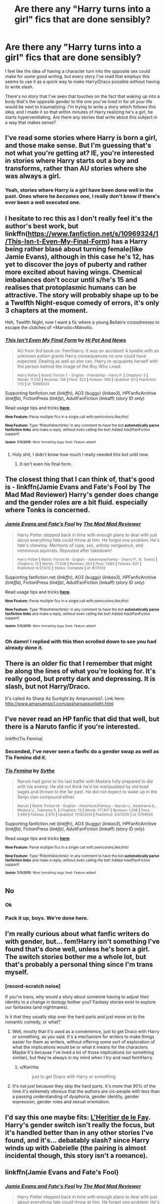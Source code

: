 #+TITLE: Are there any "Harry turns into a girl" fics that are done sensibly?

* Are there any "Harry turns into a girl" fics that are done sensibly?
:PROPERTIES:
:Author: Pashow
:Score: 21
:DateUnix: 1437062131.0
:DateShort: 2015-Jul-16
:FlairText: Request
:END:
I feel like the idea of having a character turn into the opposite sex could make for some good writing, but every story I've read that employs this seems to use it as a quick way to make Harry/Draco possible without having to write slash.

There's no story that I've seen that touches on the fact that waking up into a body that's the opposite gender to the one you've lived in for all your life would be next to traumatizing. I'm trying to write a story which follows this idea, and I made it so that within minutes of Harry realizing he's a girl, he starts hyperventilating. Are there any stories that write about this subject in a way that makes sense?


** I've read some stories where Harry is born a girl, and those make sense. But I'm guessing that's not what you're getting at? IE, you're interested in stories where Harry starts out a boy and transforms, rather than AU stories where she was always a girl.
:PROPERTIES:
:Author: fastfinge
:Score: 10
:DateUnix: 1437063161.0
:DateShort: 2015-Jul-16
:END:

*** Yeah, stories where Harry /is/ a girl have been done well in the past. Ones where he /becomes/ one, I really don't know if there's ever been a well executed one.
:PROPERTIES:
:Author: Pashow
:Score: 9
:DateUnix: 1437063251.0
:DateShort: 2015-Jul-16
:END:


** I hesitate to rec this as I don't really feel it's the author's best work, but linkffn([[https://www.fanfiction.net/s/10969324/1/This-Isn-t-Even-My-Final-Form]]) has a Harry being rather blasé about turning female(like Jamie Evans), although in this case he's 12, has yet to discover the joys of puberty and rather more excited about having wings. Chemical imbalances don't occur until s/he's 15 and realises that protoplasmic humans can be attractive. The story will probably shape up to be a Twelfth Night-esque comedy of errors, it's only 3 chapters at the moment.

Heh, Twelfth Night, now I want a fic where a young Bellatrix crossdresses to escape the clutches of +Marvolo+Malvolio.
:PROPERTIES:
:Author: jsohp080
:Score: 8
:DateUnix: 1437071474.0
:DateShort: 2015-Jul-16
:END:

*** [[http://www.fanfiction.net/s/10969324/1/][*/This Isn't Even My Final Form/*]] by [[https://www.fanfiction.net/u/3195987/Hi-Pot-And-News][/Hi Pot And News/]]

#+begin_quote
  AU from 3rd book on. Fem!Harry. It was an accident! A tumble with an unknown potion grants Harry consequences no one could have expected. Dealing as well as she can, Harry re-acquaints herself with the person behind the image of the Boy Who Lived.

  ^{Harry Potter *|* /Rated:/ Fiction T - English - Friendship - Harry P. *|* /Chapters:/ 3 *|* /Words:/ 11,533 *|* /Reviews:/ 136 *|* /Favs:/ 322 *|* /Follows:/ 399 *|* /Updated:/ 5/1 *|* /Published:/ 1/13 *|* /id:/ 10969324}
#+end_quote

Supporting fanfiction.net (/linkffn/), AO3 (buggy) (/linkao3/), HPFanficArchive (/linkffa/), FictionPress (/linkfp/), AdultFanFiction (linkaff) (story ID only)

Read usage tips and tricks [[https://github.com/tusing/reddit-ffn-bot/blob/master/README.md][*here*]].

^{*New Feature:* Parse multiple fics in a single call with;semicolons;like;this!}

^{*New Feature:* Type 'ffnbot!directlinks' in any comment to have the bot *automatically parse fanfiction links* and make a reply, without even calling the bot! Added AdultFanFiction support!}

^{^{*Update*}} ^{^{*7/11/2015:*}} ^{^{More}} ^{^{formatting}} ^{^{bugs}} ^{^{fixed.}} ^{^{Feature}} ^{^{added!}}
:PROPERTIES:
:Author: FanfictionBot
:Score: 3
:DateUnix: 1437071601.0
:DateShort: 2015-Jul-16
:END:

**** Holy shit, I didn't know how much I really needed this bot until now.
:PROPERTIES:
:Author: nitrous2401
:Score: 1
:DateUnix: 1437075847.0
:DateShort: 2015-Jul-17
:END:

***** It isn't even his final form.
:PROPERTIES:
:Author: tn5421
:Score: 6
:DateUnix: 1437124267.0
:DateShort: 2015-Jul-17
:END:


** The closest thing that I can think of, that's good is - linkffn(Jamie Evans and Fate's Fool by The Mad Mad Reviewer) Harry's gender does change and the gender roles are a bit fluid. especially where Tonks is concerned.
:PROPERTIES:
:Author: iheartlucius
:Score: 8
:DateUnix: 1437068598.0
:DateShort: 2015-Jul-16
:END:

*** [[http://www.fanfiction.net/s/8175132/1/][*/Jamie Evans and Fate's Fool/*]] by [[https://www.fanfiction.net/u/699762/The-Mad-Mad-Reviewer][/The Mad Mad Reviewer/]]

#+begin_quote
  Harry Potter stepped back in time with enough plans to deal with just about everything fate could throw at him. He forgot one problem: He's fate's chewtoy. Mentions of rape, sex, unholy vengeance, and venomous squirrels. Reposted after takedown!

  ^{Harry Potter *|* /Rated:/ Fiction M - English - Adventure/Family - [Harry P., N. Tonks] *|* /Chapters:/ 12 *|* /Words:/ 77,208 *|* /Reviews:/ 354 *|* /Favs:/ 1,685 *|* /Follows:/ 537 *|* /Published:/ 6/2/2012 *|* /Status:/ Complete *|* /id:/ 8175132}
#+end_quote

Supporting fanfiction.net (/linkffn/), AO3 (buggy) (/linkao3/), HPFanficArchive (/linkffa/), FictionPress (/linkfp/), AdultFanFiction (linkaff) (story ID only)

Read usage tips and tricks [[https://github.com/tusing/reddit-ffn-bot/blob/master/README.md][*here*]].

^{*New Feature:* Parse multiple fics in a single call with;semicolons;like;this!}

^{*New Feature:* Type 'ffnbot!directlinks' in any comment to have the bot *automatically parse fanfiction links* and make a reply, without even calling the bot! Added AdultFanFiction support!}

^{^{*Update*}} ^{^{*7/11/2015:*}} ^{^{More}} ^{^{formatting}} ^{^{bugs}} ^{^{fixed.}} ^{^{Feature}} ^{^{added!}}
:PROPERTIES:
:Author: FanfictionBot
:Score: 5
:DateUnix: 1437068700.0
:DateShort: 2015-Jul-16
:END:


*** Oh damn! I replied with this then scrolled down to see you had already done it.
:PROPERTIES:
:Author: Karinta
:Score: 1
:DateUnix: 1437141583.0
:DateShort: 2015-Jul-17
:END:


** There is an older fic that I remember that might be along the lines of what you're looking for. It's really good, but pretty dark and depressing. It is slash, but not Harry/Draco.

It's called As Sharp As Sunlight by Amanuensis1. Link here: [[http://www.amanuensis1.com/assharpassunlight.html]]
:PROPERTIES:
:Author: blueberryfinn
:Score: 6
:DateUnix: 1437064320.0
:DateShort: 2015-Jul-16
:END:


** I've never read an HP fanfic that did that well, but there is a Naruto fanfic if you're interested.

linkffn(Tis Femina)
:PROPERTIES:
:Author: Opsva
:Score: 5
:DateUnix: 1437074431.0
:DateShort: 2015-Jul-16
:END:

*** Seconded, I've never seen a fanfic do a gender swap as well as Tis Femina did it.
:PROPERTIES:
:Author: AGrainOfDust
:Score: 3
:DateUnix: 1437090268.0
:DateShort: 2015-Jul-17
:END:


*** [[http://www.fanfiction.net/s/5794659/1/][*/Tis Femina/*]] by [[https://www.fanfiction.net/u/745277/Sythe][/Sythe/]]

#+begin_quote
  Naruto had gone to his last battle with Madara fully prepared to die with his enemy. He did not think he'd be manipulated by old toad sages and thrown to the far past. He did not expect to wake up in the Senju clan compound either.

  ^{Naruto *|* /Rated:/ Fiction M - English - Adventure/Fantasy - Naruto U., Hashirama S., Madara U., Tobirama S. *|* /Chapters:/ 13 *|* /Words:/ 177,817 *|* /Reviews:/ 1,568 *|* /Favs:/ 2,689 *|* /Follows:/ 2,570 *|* /Updated:/ 11/18/2014 *|* /Published:/ 3/5/2010 *|* /id:/ 5794659}
#+end_quote

Supporting fanfiction.net (/linkffn/), AO3 (buggy) (/linkao3/), HPFanficArchive (/linkffa/), FictionPress (/linkfp/), AdultFanFiction (linkaff) (story ID only)

Read usage tips and tricks [[https://github.com/tusing/reddit-ffn-bot/blob/master/README.md][*here*]].

^{*New Feature:* Parse multiple fics in a single call with;semicolons;like;this!}

^{*New Feature:* Type 'ffnbot!directlinks' in any comment to have the bot *automatically parse fanfiction links* and make a reply, without even calling the bot! Added AdultFanFiction support!}

^{^{*Update*}} ^{^{*7/11/2015:*}} ^{^{More}} ^{^{formatting}} ^{^{bugs}} ^{^{fixed.}} ^{^{Feature}} ^{^{added!}}
:PROPERTIES:
:Author: FanfictionBot
:Score: 2
:DateUnix: 1437074604.0
:DateShort: 2015-Jul-16
:END:


** No
:PROPERTIES:
:Author: SilenceoftheSamz
:Score: 20
:DateUnix: 1437062988.0
:DateShort: 2015-Jul-16
:END:

*** Ok
:PROPERTIES:
:Author: Pashow
:Score: 20
:DateUnix: 1437063019.0
:DateShort: 2015-Jul-16
:END:


*** Pack it up, boys. We're done here.
:PROPERTIES:
:Author: UndeadBBQ
:Score: 12
:DateUnix: 1437071175.0
:DateShort: 2015-Jul-16
:END:


** I'm really curious about what fanfic writers do with gender, but... fem!Harry isn't something I've found that's done well, unless he's born a girl. The switch stories bother me a whole lot, but that's probably a personal thing since I'm trans myself.
:PROPERTIES:
:Author: Antosha_Chekhonte
:Score: 6
:DateUnix: 1437068211.0
:DateShort: 2015-Jul-16
:END:

*** [record-scratch noise]

If you're trans, why would a story about someone having to adjust their identity to a change in biology bother you? Fantasy stories exist to explore our fantasies (and nightmares).

Is it that they usually skip over the hard parts and just move on to the romantic comedy, or what?
:PROPERTIES:
:Author: wordhammer
:Score: 8
:DateUnix: 1437068576.0
:DateShort: 2015-Jul-16
:END:

**** Well, mostly that it's used as a convenience, just to get Draco with Harry or something, as you said. It's a mechanism for writers to make things easier for them as writers, without offering some sort of exploration of what the implications would be or what it means for the characters. Maybe it's because I've lived a lot of those implications (or something similar), but they're always in my mind when I try and read fem!Harry.
:PROPERTIES:
:Author: Antosha_Chekhonte
:Score: 16
:DateUnix: 1437070626.0
:DateShort: 2015-Jul-16
:END:

***** u/Karinta:
#+begin_quote
  just to get Draco with Harry or something
#+end_quote
:PROPERTIES:
:Author: Karinta
:Score: 1
:DateUnix: 1437141627.0
:DateShort: 2015-Jul-17
:END:


**** It's not /just/ because they skip the hard parts. It's more that 90% of the time it's extremely obvious that the authors are cis-people with less than a passing understanding of dysphoria, gender identity, gender expression, gender roles and sexual orientation.
:PROPERTIES:
:Author: toni_toni
:Score: 2
:DateUnix: 1437144464.0
:DateShort: 2015-Jul-17
:END:


** I'd say this one maybe fits: [[https://www.fanfiction.net/s/5004694/1/L-Heritier-de-le-Fay][L'Heritier de le Fay]]. Harry's gender switch isn't really the focus, but it's handled better than in any other stories I've found, and it's... debatably slash? since Harry winds up with Gabrielle (the pairing is almost incidental though, this story isn't a romance).
:PROPERTIES:
:Author: twofreecents
:Score: 3
:DateUnix: 1437072006.0
:DateShort: 2015-Jul-16
:END:


** linkffn(Jamie Evans and Fate's Fool)
:PROPERTIES:
:Author: Karinta
:Score: 3
:DateUnix: 1437141552.0
:DateShort: 2015-Jul-17
:END:

*** [[http://www.fanfiction.net/s/8175132/1/][*/Jamie Evans and Fate's Fool/*]] by [[https://www.fanfiction.net/u/699762/The-Mad-Mad-Reviewer][/The Mad Mad Reviewer/]]

#+begin_quote
  Harry Potter stepped back in time with enough plans to deal with just about everything fate could throw at him. He forgot one problem: He's fate's chewtoy. Mentions of rape, sex, unholy vengeance, and venomous squirrels. Reposted after takedown!

  ^{Harry Potter *|* /Rated:/ Fiction M - English - Adventure/Family - [Harry P., N. Tonks] *|* /Chapters:/ 12 *|* /Words:/ 77,208 *|* /Reviews:/ 354 *|* /Favs:/ 1,685 *|* /Follows:/ 537 *|* /Published:/ 6/2/2012 *|* /Status:/ Complete *|* /id:/ 8175132}
#+end_quote

Supporting fanfiction.net (/linkffn/), AO3 (buggy) (/linkao3/), HPFanficArchive (/linkffa/), FictionPress (/linkfp/), AdultFanFiction (linkaff) (story ID only)

Read usage tips and tricks [[https://github.com/tusing/reddit-ffn-bot/blob/master/README.md][*here*]].

^{*New Feature:* Parse multiple fics in a single call with;semicolons;like;this!}

^{*New Feature:* Type 'ffnbot!directlinks' in any comment to have the bot *automatically parse fanfiction links* and make a reply, without even calling the bot! Added AdultFanFiction support!}

^{^{*Update*}} ^{^{*7/11/2015:*}} ^{^{More}} ^{^{formatting}} ^{^{bugs}} ^{^{fixed.}} ^{^{Feature}} ^{^{added!}}
:PROPERTIES:
:Author: FanfictionBot
:Score: 3
:DateUnix: 1437141957.0
:DateShort: 2015-Jul-17
:END:


** There's a story in which Harry and Hermione end up in each other's bodies after time travel. It's called /[[https://www.fanfiction.net/s/6685668/1/A-Switched-Chance][A Switched Chance]]/ (W: 116,174; WiP).

The downsides are that 1. switching bodies suddenly makes Harry change his sexuality too (s\he starts fancying Cedric), 2. the first chapters are boring, 3. it's a slow WiP with only 120k words written so far.

The exploration of the new body and the magical theory were not bad, though.
:PROPERTIES:
:Author: OutOfNiceUsernames
:Score: 5
:DateUnix: 1437070247.0
:DateShort: 2015-Jul-16
:END:

*** u/k5josh:
#+begin_quote

  1. switching bodies suddenly makes Harry change his sexuality too
#+end_quote

Sexuality is a result of body chemistry.
:PROPERTIES:
:Author: k5josh
:Score: 0
:DateUnix: 1437071116.0
:DateShort: 2015-Jul-16
:END:

**** It is? I thought that it was determined by the morphology of your brain.
:PROPERTIES:
:Author: Subrosian_Smithy
:Score: 4
:DateUnix: 1437073956.0
:DateShort: 2015-Jul-16
:END:

***** Which is determined by /in vitro/ body chemistry. I think it's safe to call it a chicken and egg problem. In any case, that means sexuality would be linked to the body you're in, not your "soul" or "consciousness" or whatever the story is about.
:PROPERTIES:
:Author: k5josh
:Score: 0
:DateUnix: 1437074209.0
:DateShort: 2015-Jul-16
:END:

****** And who you are as a person is a product of the memories encoded in your brain and your body chemistry, but this is a world where a person can turn into a cat and still retain their personhood. We're dealing with magic and you kinda have to leave arguments like this at the door.
:PROPERTIES:
:Author: denarii
:Score: 4
:DateUnix: 1437090632.0
:DateShort: 2015-Jul-17
:END:


****** It puts the onus on the writer's concept as to how much behavioral change this requires the changed person to handle: if the soul is ported into female body, the physiological reactions would be female. If this is the result of a potion mishap, the existing body's development up until the potion was applied would be a factor in 'how' female the end result might be...

or whatever the writer wants because it's magic.
:PROPERTIES:
:Author: wordhammer
:Score: 4
:DateUnix: 1437076477.0
:DateShort: 2015-Jul-17
:END:


** I'm trying my hand at it

[[https://www.fanfiction.net/s/11008068/1/The-Shift]]

Also Check out Auryn ([[https://www.fanfiction.net/s/7403329/1/Auryn]])
:PROPERTIES:
:Author: Notosk
:Score: 2
:DateUnix: 1437102658.0
:DateShort: 2015-Jul-17
:END:


** The best is probably Effects and After Effects, but even that is a black hole of angst, emotional melodrama and gender/sexuality stereotypes/clichés.

(Incidentally, the first thing any male would do upon waking up with a female body is strip naked. Especially if you live in a magical world where you assume that it's temporary/there's a cure).
:PROPERTIES:
:Author: Taure
:Score: 2
:DateUnix: 1437140631.0
:DateShort: 2015-Jul-17
:END:

*** Taure, do you have a link for this?
:PROPERTIES:
:Author: Karinta
:Score: 2
:DateUnix: 1437142105.0
:DateShort: 2015-Jul-17
:END:

**** Sorry, got the title wrong. It's Effects and Side Effects:

[[https://www.fanfiction.net/s/4606270/1/Effects-and-Side-Effects]]
:PROPERTIES:
:Author: Taure
:Score: 3
:DateUnix: 1437142364.0
:DateShort: 2015-Jul-17
:END:


*** linkffn(Effects and After Effects)
:PROPERTIES:
:Author: Karinta
:Score: 1
:DateUnix: 1437141694.0
:DateShort: 2015-Jul-17
:END:

**** [[http://www.fanfiction.net/s/11159872/1/][*/After Effects/*]] by [[https://www.fanfiction.net/u/6385514/Beach50][/Beach50/]]

#+begin_quote
  Instead of leaving town like they originally planned, Jace got arrested in a faulty drug deal. She stays in town to wait for him to be released. Five years later, he is finally a free man, and he is going back home to Clary. Now after so many year, even though they saw each other once a week, they have to relearn how to be around one another.

  ^{Mortal Instruments *|* /Rated:/ Fiction T - English - Romance/Drama - Clary F., Jace W. *|* /Chapters:/ 10 *|* /Words:/ 13,519 *|* /Reviews:/ 91 *|* /Favs:/ 44 *|* /Follows:/ 55 *|* /Updated:/ 4/19 *|* /Published:/ 4/3 *|* /Status:/ Complete *|* /id:/ 11159872}
#+end_quote

Supporting fanfiction.net (/linkffn/), AO3 (buggy) (/linkao3/), HPFanficArchive (/linkffa/), FictionPress (/linkfp/), AdultFanFiction (linkaff) (story ID only)

Read usage tips and tricks [[https://github.com/tusing/reddit-ffn-bot/blob/master/README.md][*here*]].

^{*New Feature:* Parse multiple fics in a single call with;semicolons;like;this!}

^{*New Feature:* Type 'ffnbot!directlinks' in any comment to have the bot *automatically parse fanfiction links* and make a reply, without even calling the bot! Added AdultFanFiction support!}

^{^{*Update*}} ^{^{*7/11/2015:*}} ^{^{More}} ^{^{formatting}} ^{^{bugs}} ^{^{fixed.}} ^{^{Feature}} ^{^{added!}}
:PROPERTIES:
:Author: FanfictionBot
:Score: 1
:DateUnix: 1437141873.0
:DateShort: 2015-Jul-17
:END:


** u/deleted:
#+begin_quote
  There's no story that I've seen that touches on the fact that waking up into a body that's the opposite gender to the one you've lived in for all your life would be next to traumatizing.
#+end_quote

If my body magically changed into a woman's, the freak-out I'd have is mostly due to an unexpected major alteration of my body. I am informed that I am unusual in this; I've heard teachers talking to students about what they'd do if their bodies switched sexes, and the boys tended to say they that they would commit suicide.

Anyway, I'd take a quick trip to Mdm Pomfrey's to check on my overall health, check on the options for changing back, and not worry unless Mdm Pomfrey says I should.
:PROPERTIES:
:Score: 2
:DateUnix: 1437155072.0
:DateShort: 2015-Jul-17
:END:

*** ...why a guy would commit suicide on being turned into a girl is beyond me. Is it really that terrible being a woman?
:PROPERTIES:
:Author: delmarria
:Score: 3
:DateUnix: 1437160540.0
:DateShort: 2015-Jul-17
:END:

**** It's well beyond me, too.
:PROPERTIES:
:Score: 2
:DateUnix: 1437160719.0
:DateShort: 2015-Jul-17
:END:


** It's been a bit but this might fit what you're looking for. Basically, in [[https://www.fanfiction.net/s/10187441/1/Monster-Lord][The Monster Lord]], Harry undergoes a ritual to become more powerful, to become the Monster Lord, and it works. Problem is, the Monster Lord is always female.
:PROPERTIES:
:Author: Heimdall1342
:Score: 1
:DateUnix: 1437136202.0
:DateShort: 2015-Jul-17
:END:


** linkffn(9928419) is pretty good, if you like Fem!Slash that is. Which is pretty realistic, if you liked girls before you changed gender, chances are you won't suddenly like men more after the change.
:PROPERTIES:
:Author: -Oc-
:Score: 1
:DateUnix: 1437169851.0
:DateShort: 2015-Jul-18
:END:

*** [[http://www.fanfiction.net/s/9928419/1/][*/Season of Change/*]] by [[https://www.fanfiction.net/u/4507917/Branchwraith][/Branchwraith/]]

#+begin_quote
  There were only a few things in Harry Potter's life that were absolutes. He was the son of Lily and James Potter and that he was born male. What happens when he discovers the truth. AU Strong/Independent, Gender-Switch, Fem!Harry, Fem!Slash Mature Themes

  ^{Harry Potter *|* /Rated:/ Fiction M - English - Romance/Drama - Harry P., Fleur D., Luna L., N. Tonks *|* /Chapters:/ 34 *|* /Words:/ 111,108 *|* /Reviews:/ 967 *|* /Favs:/ 2,124 *|* /Follows:/ 2,777 *|* /Updated:/ 5/31 *|* /Published:/ 12/15/2013 *|* /id:/ 9928419}
#+end_quote

Supporting fanfiction.net (/linkffn/), AO3 (buggy) (/linkao3/), HPFanficArchive (/linkffa/), FictionPress (/linkfp/), AdultFanFiction (linkaff) (story ID only)

Read usage tips and tricks [[https://github.com/tusing/reddit-ffn-bot/blob/master/README.md][*here*]].

^{*New Feature:* Parse multiple fics in a single call with;semicolons;like;this!}

^{*New Feature:* Type 'ffnbot!directlinks' in any comment to have the bot *automatically parse fanfiction links* and make a reply, without even calling the bot! Added AdultFanFiction support!}

^{^{*Update*}} ^{^{*7/11/2015:*}} ^{^{More}} ^{^{formatting}} ^{^{bugs}} ^{^{fixed.}} ^{^{Feature}} ^{^{added!}}
:PROPERTIES:
:Author: FanfictionBot
:Score: 1
:DateUnix: 1437169908.0
:DateShort: 2015-Jul-18
:END:

